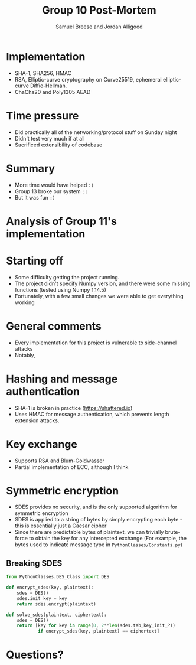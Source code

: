 #+title: Group 10 Post-Mortem
#+author: Samuel Breese and Jordan Alligood
#+options: date:nil timestamp:nil toc:nil num:nil
#+reveal_root: https://cdn.jsdelivr.net/reveal.js/3.0.0/

* Implementation
- SHA-1, SHA256, HMAC
- RSA, Elliptic-curve cryptography on Curve25519, ephemeral elliptic-curve Diffie-Hellman.
- ChaCha20 and Poly1305 AEAD
* Time pressure
- Did practically all of the networking/protocol stuff on Sunday night
- Didn't test very much if at all
- Sacrificed extensibility of codebase
* Summary
- More time would have helped =:(=
- Group 13 broke our system =:|=
- But it was fun =:)=
* Analysis of Group 11's implementation
* Starting off
- Some difficulty getting the project running.
- The project didn't specify Numpy version, and there were some missing functions (tested using Numpy 1.14.5)
- Fortunately, with a few small changes we were able to get everything working
* General comments
- Every implementation for this project is vulnerable to side-channel attacks
- Notably, 
* Hashing and message authentication
- SHA-1 is broken in practice (https://shattered.io)
- Uses HMAC for message authentication, which prevents length extension attacks.
* Key exchange 
- Supports RSA and Blum-Goldwasser
- Partial implementation of ECC, although I think 
* Symmetric encryption
- SDES provides no security, and is the only supported algorithm for symmetric encryption
- SDES is applied to a string of bytes by simply encrypting each byte - this is essentially just a Caesar cipher
- Since there are predictable bytes of plaintext, we can trivially brute-force to obtain the key for any intercepted exchange
  (For example, the bytes used to indicate message type in =PythonClasses/Constants.py=)
** Breaking SDES
#+begin_src python
from PythonClasses.DES_Class import DES

def encrypt_sdes(key, plaintext):
    sdes = DES()
    sdes.init_key = key
    return sdes.encrypt(plaintext)

def solve_sdes(plaintext, ciphertext):
    sdes = DES()
    return [key for key in range(0, 2**len(sdes.tab_key_init_P))
            if encrypt_sdes(key, plaintext) == ciphertext]
#+end_src
* Questions?
